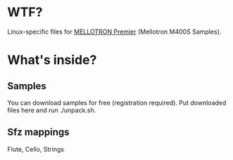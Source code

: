 * WTF?
Linux-specific files for [[http://www.premiersoundfactory.com/modules/zox/mellotronpremier-p-3.html][MELLOTRON Premier]] (Mellotron M400S Samples).

* What's inside?

** Samples

You can download samples for free (registration required). Put downloaded files here and run ./unpack.sh.

** Sfz mappings

Flute, Cello, Strings

# ** Linuxsampler script

# Linuxsampler doesn't like relative paths, so we have to generate script ourselves:
# #+NAME: howto
# #+BEGIN_SRC shell
# cd linuxsampler
# make
# #+END_SRC

# ** Non-mixer

# Non-mixer project, for panning only so far.

# * Plans :)

# ** TODO Non-connections (LS->Non-Mixer)

# ** TODO Ardour templates

# ** TODO Muse/Non-sequencer mappings

# ** Whatever
